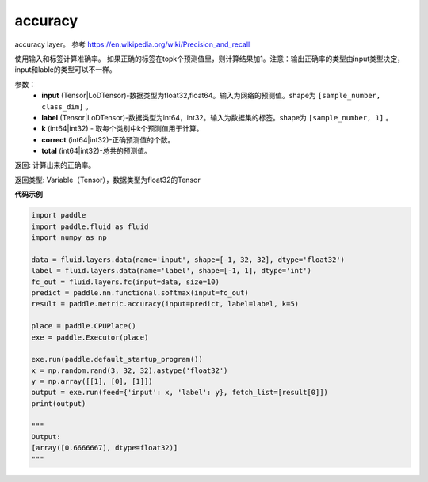 .. _cn_api_fluid_layers_accuracy:

accuracy
-------------------------------

.. py:function:: paddle.fluid.layers.accuracy(input, label, k=1, correct=None, total=None)




accuracy layer。 参考 https://en.wikipedia.org/wiki/Precision_and_recall

使用输入和标签计算准确率。 如果正确的标签在topk个预测值里，则计算结果加1。注意：输出正确率的类型由input类型决定，input和lable的类型可以不一样。

参数：
    - **input** (Tensor|LoDTensor)-数据类型为float32,float64。输入为网络的预测值。shape为 ``[sample_number, class_dim]`` 。
    - **label** (Tensor|LoDTensor)-数据类型为int64，int32。输入为数据集的标签。shape为 ``[sample_number, 1]`` 。
    - **k** (int64|int32) - 取每个类别中k个预测值用于计算。
    - **correct** (int64|int32)-正确预测值的个数。
    - **total** (int64|int32)-总共的预测值。

返回: 计算出来的正确率。

返回类型: Variable（Tensor），数据类型为float32的Tensor

**代码示例**

.. code-block:: python

    import paddle
    import paddle.fluid as fluid
    import numpy as np
    
    data = fluid.layers.data(name='input', shape=[-1, 32, 32], dtype='float32')
    label = fluid.layers.data(name='label', shape=[-1, 1], dtype='int')
    fc_out = fluid.layers.fc(input=data, size=10)
    predict = paddle.nn.functional.softmax(input=fc_out)
    result = paddle.metric.accuracy(input=predict, label=label, k=5)
    
    place = paddle.CPUPlace()
    exe = paddle.Executor(place)
    
    exe.run(paddle.default_startup_program())
    x = np.random.rand(3, 32, 32).astype('float32')
    y = np.array([[1], [0], [1]])
    output = exe.run(feed={'input': x, 'label': y}, fetch_list=[result[0]])
    print(output)
    
    """
    Output:
    [array([0.6666667], dtype=float32)]
    """

